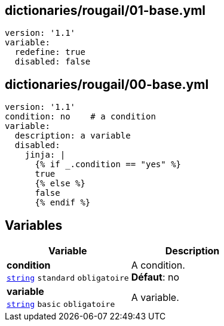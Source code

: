 == dictionaries/rougail/01-base.yml

[,yaml]
----
version: '1.1'
variable:
  redefine: true
  disabled: false
----
== dictionaries/rougail/00-base.yml

[,yaml]
----
version: '1.1'
condition: no    # a condition
variable:
  description: a variable
  disabled:
    jinja: |
      {% if _.condition == "yes" %}
      true
      {% else %}
      false
      {% endif %}
----
== Variables

[cols="107a,107a",options="header"]
|====
| Variable                                                                                                  | Description                                                                                               
| 
**condition** +
`https://rougail.readthedocs.io/en/latest/variable.html#variables-types[string]` `standard` `obligatoire`                                                                                                           | 
A condition. +
**Défaut**: no                                                                                                           
| 
**variable** +
`https://rougail.readthedocs.io/en/latest/variable.html#variables-types[string]` `basic` `obligatoire`                                                                                                           | 
A variable.                                                                                                           
|====


